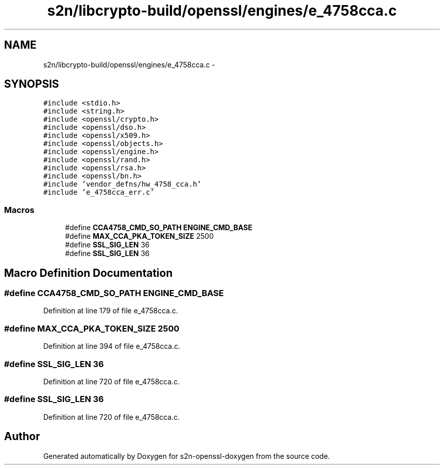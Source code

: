 .TH "s2n/libcrypto-build/openssl/engines/e_4758cca.c" 3 "Thu Jun 30 2016" "s2n-openssl-doxygen" \" -*- nroff -*-
.ad l
.nh
.SH NAME
s2n/libcrypto-build/openssl/engines/e_4758cca.c \- 
.SH SYNOPSIS
.br
.PP
\fC#include <stdio\&.h>\fP
.br
\fC#include <string\&.h>\fP
.br
\fC#include <openssl/crypto\&.h>\fP
.br
\fC#include <openssl/dso\&.h>\fP
.br
\fC#include <openssl/x509\&.h>\fP
.br
\fC#include <openssl/objects\&.h>\fP
.br
\fC#include <openssl/engine\&.h>\fP
.br
\fC#include <openssl/rand\&.h>\fP
.br
\fC#include <openssl/rsa\&.h>\fP
.br
\fC#include <openssl/bn\&.h>\fP
.br
\fC#include 'vendor_defns/hw_4758_cca\&.h'\fP
.br
\fC#include 'e_4758cca_err\&.c'\fP
.br

.SS "Macros"

.in +1c
.ti -1c
.RI "#define \fBCCA4758_CMD_SO_PATH\fP   \fBENGINE_CMD_BASE\fP"
.br
.ti -1c
.RI "#define \fBMAX_CCA_PKA_TOKEN_SIZE\fP   2500"
.br
.ti -1c
.RI "#define \fBSSL_SIG_LEN\fP   36"
.br
.ti -1c
.RI "#define \fBSSL_SIG_LEN\fP   36"
.br
.in -1c
.SH "Macro Definition Documentation"
.PP 
.SS "#define CCA4758_CMD_SO_PATH   \fBENGINE_CMD_BASE\fP"

.PP
Definition at line 179 of file e_4758cca\&.c\&.
.SS "#define MAX_CCA_PKA_TOKEN_SIZE   2500"

.PP
Definition at line 394 of file e_4758cca\&.c\&.
.SS "#define SSL_SIG_LEN   36"

.PP
Definition at line 720 of file e_4758cca\&.c\&.
.SS "#define SSL_SIG_LEN   36"

.PP
Definition at line 720 of file e_4758cca\&.c\&.
.SH "Author"
.PP 
Generated automatically by Doxygen for s2n-openssl-doxygen from the source code\&.
